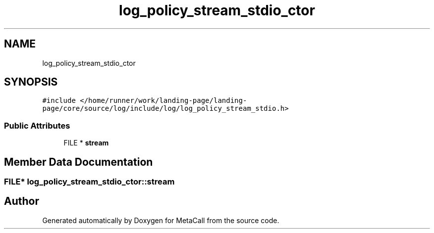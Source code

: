 .TH "log_policy_stream_stdio_ctor" 3 "Mon Mar 25 2024" "Version 0.7.11.12f31bd02db2" "MetaCall" \" -*- nroff -*-
.ad l
.nh
.SH NAME
log_policy_stream_stdio_ctor
.SH SYNOPSIS
.br
.PP
.PP
\fC#include </home/runner/work/landing\-page/landing\-page/core/source/log/include/log/log_policy_stream_stdio\&.h>\fP
.SS "Public Attributes"

.in +1c
.ti -1c
.RI "FILE * \fBstream\fP"
.br
.in -1c
.SH "Member Data Documentation"
.PP 
.SS "FILE* log_policy_stream_stdio_ctor::stream"


.SH "Author"
.PP 
Generated automatically by Doxygen for MetaCall from the source code\&.
